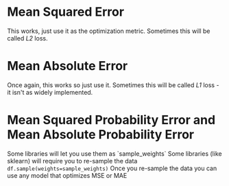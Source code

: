 #+BEGIN_COMMENT
.. title: Optimizing Metrics
.. slug: optimizing-metrics
.. date: 2018-09-22 16:26:49 UTC-07:00
.. tags: notes metrics
.. category: notes
.. link: 
.. description: Practical ideas for optimizing metrics.
.. type: text
#+END_COMMENT
#+OPTIONS: ^:{}
#+TOC: headlines 1
* Mean Squared Error
  This works, just use it as the optimization metric.
  Sometimes this will be called /L2/ loss.
* Mean Absolute Error
  Once again, this works so just use it.
  Sometimes this will be called /L1/ loss - it isn't as widely implemented.
* Mean Squared Probability Error and Mean Absolute Probability Error
  Some libraries will let you use them as `sample_weights`
  Some libraries (like sklearn) will require you to re-sample the data ~df.sample(weights=sample_weights)~
  Once you re-sample the data you can use any model that optimizes MSE or MAE
